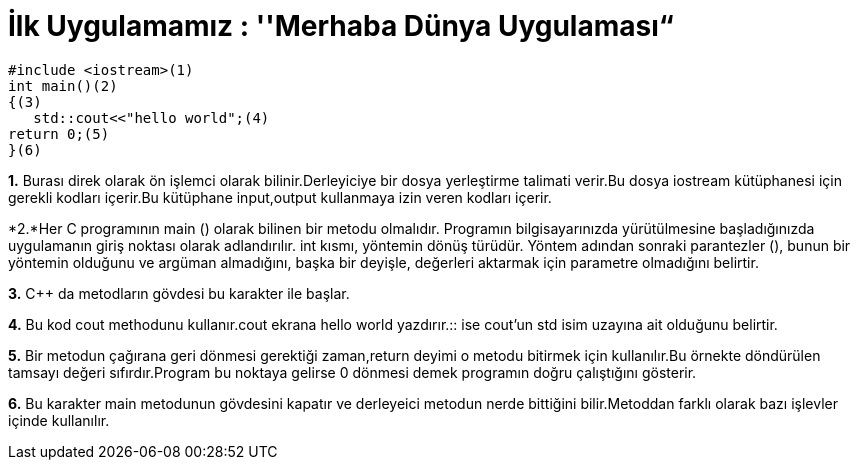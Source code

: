 = İlk Uygulamamız : ''Merhaba Dünya Uygulaması“

 #include <iostream>(1)
 int main()(2)
 {(3)
    std::cout<<"hello world";(4)
 return 0;(5)
 }(6)
 
*1.* Burası direk olarak ön işlemci olarak bilinir.Derleyiciye bir dosya yerleştirme talimati verir.Bu dosya iostream kütüphanesi için gerekli kodları içerir.Bu kütüphane input,output kullanmaya izin veren kodları içerir.

*2.*Her C programının main () olarak bilinen bir metodu olmalıdır. Programın bilgisayarınızda yürütülmesine başladığınızda uygulamanın giriş noktası olarak adlandırılır. 
int kısmı, yöntemin dönüş türüdür. Yöntem adından sonraki parantezler (), bunun bir yöntemin olduğunu ve argüman almadığını, başka bir deyişle, değerleri aktarmak için parametre olmadığını belirtir.


*3.* C++ da metodların gövdesi bu karakter ile başlar.

*4.*
Bu kod cout methodunu kullanır.cout ekrana hello world yazdırır.:: ise cout’un std isim uzayına ait olduğunu belirtir.


*5.*  Bir metodun çağırana geri dönmesi gerektiği zaman,return deyimi o metodu bitirmek için kullanılır.Bu örnekte döndürülen tamsayı değeri sıfırdır.Program bu noktaya gelirse 0 dönmesi demek programın doğru çalıştığını gösterir.


*6.* 
Bu karakter main metodunun gövdesini kapatır ve derleyeici metodun nerde bittiğini bilir.Metoddan farklı olarak bazı işlevler içinde kullanılır.





